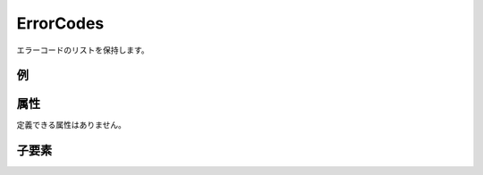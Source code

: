 ErrorCodes
============

エラーコードのリストを保持します。

例
----

.. code-block:: xml
   :caption: ErrorCodes の定義例
   :name: ref_errorcodes_example
   :linenos:

   <ErrorCodes>
     <ErrorCode value="1" caption="Grid is data do not exist" />
     <ErrorCode value="2" caption="Grid size is too big" />
   </ErrorCodes>

属性
-----

定義できる属性はありません。


子要素
--------

.. csv-table:: ErrorCodes の子要素
   :file: errorcodes_elements.csv
   :header-rows: 1

